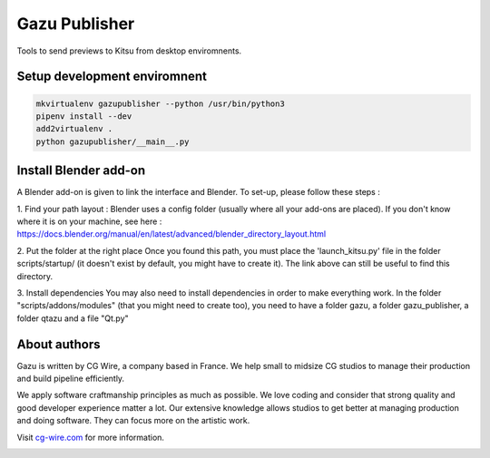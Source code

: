 Gazu Publisher
==============

Tools to send previews to Kitsu from desktop enviromnents.

Setup development enviromnent
-----------------------------

.. code:: bash

    mkvirtualenv gazupublisher --python /usr/bin/python3
    pipenv install --dev
    add2virtualenv .
    python gazupublisher/__main__.py

Install Blender add-on
----------------------
A Blender add-on is given to link the interface and Blender. To set-up, please
follow these steps :

1. Find your path layout :
Blender uses a config folder (usually where all your add-ons are placed). If you
don't know where it is on your machine, see here :
https://docs.blender.org/manual/en/latest/advanced/blender_directory_layout.html

2. Put the folder at the right place
Once you found this path, you must place the 'launch_kitsu.py' file in the
folder scripts/startup/ (it doesn't exist by default, you might have to create
it). The  link above can still be useful to find this directory.

3. Install dependencies
You may also need to install dependencies in order to make everything work. In
the folder "scripts/addons/modules" (that you might need to create too), you need
to have a folder gazu, a folder gazu_publisher, a folder qtazu and a file "Qt.py"



About authors
-------------

Gazu is written by CG Wire, a company based in France. We help small to
midsize CG studios to manage their production and build pipeline
efficiently.

We apply software craftmanship principles as much as possible. We love
coding and consider that strong quality and good developer experience
matter a lot. Our extensive knowledge allows studios to get better at
managing production and doing software. They can focus more on the artistic
work.

Visit `cg-wire.com <https://cg-wire.com>`__ for more information.

|CGWire Logo|

.. |CGWire Logo| image:: https://zou.cg-wire.com/cgwire.png
   :target: https://cg-wire.com
